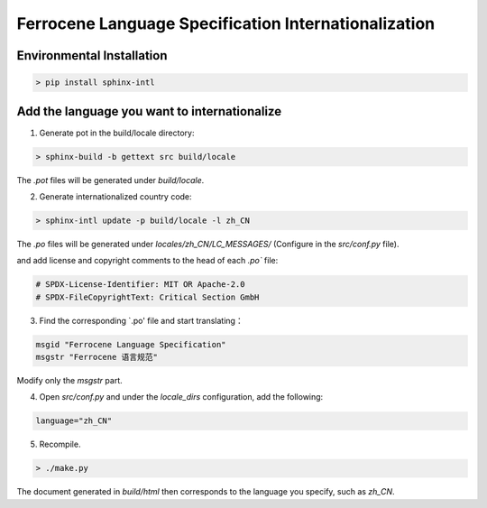.. SPDX-License-Identifier: MIT OR Apache-2.0
   SPDX-FileCopyrightText: Critical Section GmbH

====================================================
Ferrocene Language Specification Internationalization
====================================================

Environmental Installation
==========================

.. code-block:: shell

    > pip install sphinx-intl


Add the language you want to internationalize
=============================================

1. Generate pot in the build/locale directory:

.. code-block:: shell

    > sphinx-build -b gettext src build/locale


The `.pot` files will be generated under `build/locale`.

2. Generate internationalized country code:

.. code-block:: shell

    > sphinx-intl update -p build/locale -l zh_CN


The `.po` files will be generated under `locales/zh_CN/LC_MESSAGES/` (Configure in the `src/conf.py` file).

and add license and copyright comments to the head of each `.po`` file:

.. code-block:: shell

    # SPDX-License-Identifier: MIT OR Apache-2.0
    # SPDX-FileCopyrightText: Critical Section GmbH

3. Find the corresponding `.po' file and start translating：

.. code-block:: shell

    msgid "Ferrocene Language Specification"
    msgstr "Ferrocene 语言规范"


Modify only the `msgstr` part.

4. Open `src/conf.py` and under the `locale_dirs` configuration, add the following:

.. code-block:: shell

    language="zh_CN"


5. Recompile.

.. code-block:: shell

    > ./make.py


The document generated in `build/html` then corresponds to the language you specify, such as `zh_CN`.

